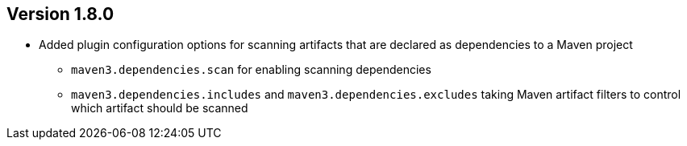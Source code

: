 //
//
//
ifndef::jqa-in-manual[== Version 1.8.0]
ifdef::jqa-in-manual[== Maven 3 Plugin 1.8.0]

* Added plugin configuration options for scanning artifacts that are declared as dependencies to a Maven project
** `maven3.dependencies.scan` for enabling scanning dependencies
** `maven3.dependencies.includes` and `maven3.dependencies.excludes` taking Maven artifact filters to control which artifact should be scanned

